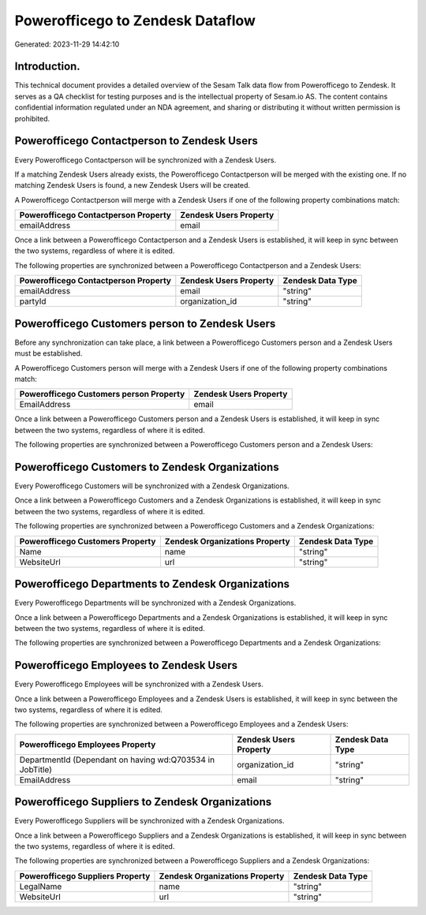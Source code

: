 =================================
Powerofficego to Zendesk Dataflow
=================================

Generated: 2023-11-29 14:42:10

Introduction.
------------

This technical document provides a detailed overview of the Sesam Talk data flow from Powerofficego to Zendesk. It serves as a QA checklist for testing purposes and is the intellectual property of Sesam.io AS. The content contains confidential information regulated under an NDA agreement, and sharing or distributing it without written permission is prohibited.

Powerofficego Contactperson to Zendesk Users
--------------------------------------------
Every Powerofficego Contactperson will be synchronized with a Zendesk Users.

If a matching Zendesk Users already exists, the Powerofficego Contactperson will be merged with the existing one.
If no matching Zendesk Users is found, a new Zendesk Users will be created.

A Powerofficego Contactperson will merge with a Zendesk Users if one of the following property combinations match:

.. list-table::
   :header-rows: 1

   * - Powerofficego Contactperson Property
     - Zendesk Users Property
   * - emailAddress
     - email

Once a link between a Powerofficego Contactperson and a Zendesk Users is established, it will keep in sync between the two systems, regardless of where it is edited.

The following properties are synchronized between a Powerofficego Contactperson and a Zendesk Users:

.. list-table::
   :header-rows: 1

   * - Powerofficego Contactperson Property
     - Zendesk Users Property
     - Zendesk Data Type
   * - emailAddress
     - email
     - "string"
   * - partyId
     - organization_id
     - "string"


Powerofficego Customers person to Zendesk Users
-----------------------------------------------
Before any synchronization can take place, a link between a Powerofficego Customers person and a Zendesk Users must be established.

A Powerofficego Customers person will merge with a Zendesk Users if one of the following property combinations match:

.. list-table::
   :header-rows: 1

   * - Powerofficego Customers person Property
     - Zendesk Users Property
   * - EmailAddress
     - email

Once a link between a Powerofficego Customers person and a Zendesk Users is established, it will keep in sync between the two systems, regardless of where it is edited.

The following properties are synchronized between a Powerofficego Customers person and a Zendesk Users:

.. list-table::
   :header-rows: 1

   * - Powerofficego Customers person Property
     - Zendesk Users Property
     - Zendesk Data Type


Powerofficego Customers to Zendesk Organizations
------------------------------------------------
Every Powerofficego Customers will be synchronized with a Zendesk Organizations.

Once a link between a Powerofficego Customers and a Zendesk Organizations is established, it will keep in sync between the two systems, regardless of where it is edited.

The following properties are synchronized between a Powerofficego Customers and a Zendesk Organizations:

.. list-table::
   :header-rows: 1

   * - Powerofficego Customers Property
     - Zendesk Organizations Property
     - Zendesk Data Type
   * - Name
     - name
     - "string"
   * - WebsiteUrl
     - url
     - "string"


Powerofficego Departments to Zendesk Organizations
--------------------------------------------------
Every Powerofficego Departments will be synchronized with a Zendesk Organizations.

Once a link between a Powerofficego Departments and a Zendesk Organizations is established, it will keep in sync between the two systems, regardless of where it is edited.

The following properties are synchronized between a Powerofficego Departments and a Zendesk Organizations:

.. list-table::
   :header-rows: 1

   * - Powerofficego Departments Property
     - Zendesk Organizations Property
     - Zendesk Data Type


Powerofficego Employees to Zendesk Users
----------------------------------------
Every Powerofficego Employees will be synchronized with a Zendesk Users.

Once a link between a Powerofficego Employees and a Zendesk Users is established, it will keep in sync between the two systems, regardless of where it is edited.

The following properties are synchronized between a Powerofficego Employees and a Zendesk Users:

.. list-table::
   :header-rows: 1

   * - Powerofficego Employees Property
     - Zendesk Users Property
     - Zendesk Data Type
   * - DepartmentId (Dependant on having wd:Q703534 in JobTitle)
     - organization_id
     - "string"
   * - EmailAddress
     - email
     - "string"


Powerofficego Suppliers to Zendesk Organizations
------------------------------------------------
Every Powerofficego Suppliers will be synchronized with a Zendesk Organizations.

Once a link between a Powerofficego Suppliers and a Zendesk Organizations is established, it will keep in sync between the two systems, regardless of where it is edited.

The following properties are synchronized between a Powerofficego Suppliers and a Zendesk Organizations:

.. list-table::
   :header-rows: 1

   * - Powerofficego Suppliers Property
     - Zendesk Organizations Property
     - Zendesk Data Type
   * - LegalName
     - name
     - "string"
   * - WebsiteUrl
     - url
     - "string"

